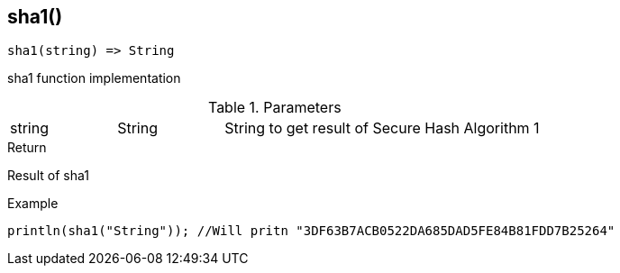 [.nxsl-function]
[[func-sha1]]
== sha1()

[source,c]
----
sha1(string) => String
----

sha1 function implementation

.Parameters
[cols="1,1,3" grid="none", frame="none"]
|===
|string|String|String to get result of Secure Hash Algorithm 1
|===

.Return
Result of sha1

.Example
[.source]
....
println(sha1("String")); //Will pritn "3DF63B7ACB0522DA685DAD5FE84B81FDD7B25264"
....
